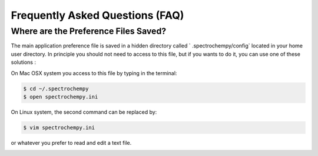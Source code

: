 .. _faq:

Frequently Asked Questions (FAQ)
#################################

.. _faq_preference_file:

Where are the Preference Files Saved?
=====================================
The main application preference file is saved in a hidden directory called `
.spectrochempy/config` located in your home user directory. In principle you
should not need to access to this file, but if you wants to do it,
you can use one of these solutions :

On Mac OSX system you access to this file by typing in the terminal:

.. sourcecode:: bash

	$ cd ~/.spectrochempy
	$ open spectrochempy.ini

On Linux system, the second command can be replaced by:

.. sourcecode:: bash

	$ vim spectrochempy.ini

or whatever you prefer to read and edit a text file.

.. _faq_cannot_launch_jupyter_from_terminal:


